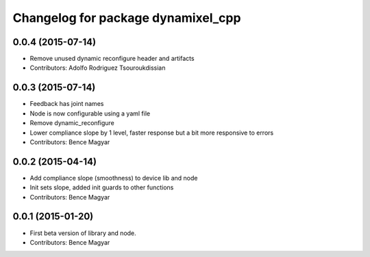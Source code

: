 ^^^^^^^^^^^^^^^^^^^^^^^^^^^^^^^^^^^
Changelog for package dynamixel_cpp
^^^^^^^^^^^^^^^^^^^^^^^^^^^^^^^^^^^

0.0.4 (2015-07-14)
------------------
* Remove unused dynamic reconfigure header and artifacts
* Contributors: Adolfo Rodriguez Tsouroukdissian

0.0.3 (2015-07-14)
------------------
* Feedback has joint names
* Node is now configurable using a yaml file
* Remove dynamic_reconfigure
* Lower compliance slope by 1 level, faster response but a bit more responsive to errors
* Contributors: Bence Magyar

0.0.2 (2015-04-14)
------------------
* Add compliance slope (smoothness) to device lib and node
* Init sets slope, added init guards to other functions
* Contributors: Bence Magyar

0.0.1 (2015-01-20)
------------------
* First beta version of library and node.
* Contributors: Bence Magyar
